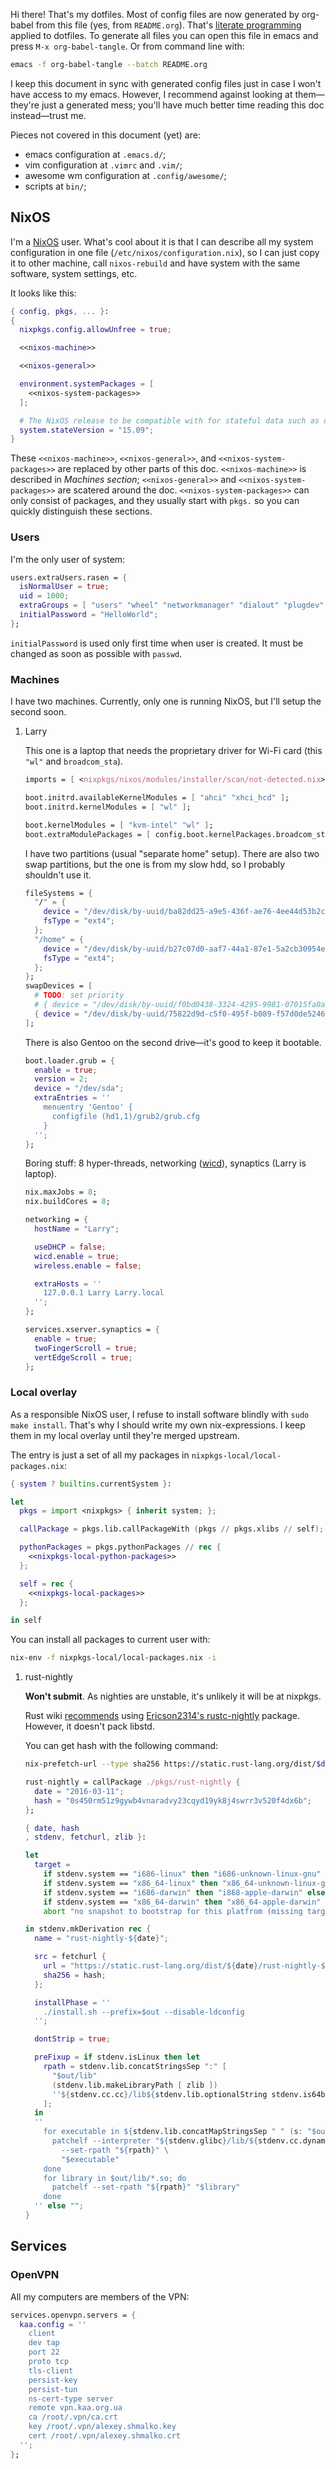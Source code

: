 Hi there! That's my dotfiles. Most of config files are now generated by org-babel from this file (yes, from =README.org=). That's [[https://en.wikipedia.org/wiki/Literate_programming][literate programming]] applied to dotfiles. To generate all files you can open this file in emacs and press =M-x org-babel-tangle=. Or from command line with:

#+begin_src sh
emacs -f org-babel-tangle --batch README.org
#+end_src

#+RESULTS:

I keep this document in sync with generated config files just in case I won't have access to my emacs. However, I recommend against looking at them---they're just a generated mess; you'll have much better time reading this doc instead---trust me.

Pieces not covered in this document (yet) are:
- emacs configuration at =.emacs.d/=;
- vim configuration at =.vimrc= and =.vim/=;
- awesome wm configuration at =.config/awesome/=;
- scripts at =bin/=;

** NixOS
    I'm a [[http://nixos.org/][NixOS]] user. What's cool about it is that I can describe all my system configuration in one file (=/etc/nixos/configuration.nix=), so I can just copy it to other machine, call =nixos-rebuild= and have system with the same software, system settings, etc.

    It looks like this:

#+begin_src nix :tangle nixos/configuration.nix :noweb no-export :padline no
{ config, pkgs, ... }:
{
  nixpkgs.config.allowUnfree = true;

  <<nixos-machine>>

  <<nixos-general>>

  environment.systemPackages = [
    <<nixos-system-packages>>
  ];

  # The NixOS release to be compatible with for stateful data such as databases.
  system.stateVersion = "15.09";
}
#+end_src

    These =<<nixos-machine>>=, =<<nixos-general>>=, and =<<nixos-system-packages>>= are replaced by other parts of this doc. =<<nixos-machine>>= is described in [[Machines section][Machines section]]; =<<nixos-general>>= and =<<nixos-system-packages>>= are scatered around the doc. =<<nixos-system-packages>>= can only consist of packages, and they usually start with =pkgs.= so you can quickly distinguish these sections.

*** Users
    I'm the only user of system:

#+name: nixos-general
#+begin_src nix
users.extraUsers.rasen = {
  isNormalUser = true;
  uid = 1000;
  extraGroups = [ "users" "wheel" "networkmanager" "dialout" "plugdev" ];
  initialPassword = "HelloWorld";
};
#+end_src

    =initialPassword= is used only first time when user is created. It must be changed as soon as possible with =passwd=.

*** Machines
#+name: Machines section
    I have two machines. Currently, only one is running NixOS, but I'll setup the second soon.

**** Larry
    This one is a laptop that needs the proprietary driver for Wi-Fi card (this ="wl"= and =broadcom_sta=).

#+name: nixos-machine
#+begin_src nix
imports = [ <nixpkgs/nixos/modules/installer/scan/not-detected.nix> ];

boot.initrd.availableKernelModules = [ "ahci" "xhci_hcd" ];
boot.initrd.kernelModules = [ "wl" ];

boot.kernelModules = [ "kvm-intel" "wl" ];
boot.extraModulePackages = [ config.boot.kernelPackages.broadcom_sta ];
#+end_src

    I have two partitions (usual "separate home" setup). There are also two swap partitions, but the one is from my slow hdd, so I probably shouldn't use it.
#+name: nixos-machine
#+begin_src nix
fileSystems = {
  "/" = {
    device = "/dev/disk/by-uuid/ba82dd25-a9e5-436f-ae76-4ee44d53b2c6";
    fsType = "ext4";
  };
  "/home" = {
    device = "/dev/disk/by-uuid/b27c07d0-aaf7-44a1-87e1-5a2cb30954ec";
    fsType = "ext4";
  };
};
swapDevices = [
  # TODO: set priority
  # { device = "/dev/disk/by-uuid/f0bd0438-3324-4295-9981-07015fa0af5e"; }
  { device = "/dev/disk/by-uuid/75822d9d-c5f0-495f-b089-f57d0de5246d"; }
];
#+end_src

    There is also Gentoo on the second drive---it's good to keep it bootable.
#+name: nixos-machine
#+begin_src nix
boot.loader.grub = {
  enable = true;
  version = 2;
  device = "/dev/sda";
  extraEntries = ''
    menuentry 'Gentoo' {
      configfile (hd1,1)/grub2/grub.cfg
    }
  '';
};
#+end_src

    Boring stuff: 8 hyper-threads, networking ([[https://launchpad.net/wicd][wicd]]), synaptics (Larry is laptop).

#+name: nixos-machine
#+begin_src nix
nix.maxJobs = 8;
nix.buildCores = 8;

networking = {
  hostName = "Larry";

  useDHCP = false;
  wicd.enable = true;
  wireless.enable = false;

  extraHosts = ''
    127.0.0.1 Larry Larry.local
  '';
};

services.xserver.synaptics = {
  enable = true;
  twoFingerScroll = true;
  vertEdgeScroll = true;
};
#+end_src

*** Local overlay
    As a responsible NixOS user, I refuse to install software blindly with =sudo make install=. That's why I should write my own nix-expressions. I keep them in my local overlay until they're merged upstream.

    The entry is just a set of all my packages in =nixpkgs-local/local-packages.nix=:
#+begin_src nix :tangle nixpkgs-local/local-packages.nix :noweb no-export :padline no
{ system ? builtins.currentSystem }:

let
  pkgs = import <nixpkgs> { inherit system; };

  callPackage = pkgs.lib.callPackageWith (pkgs // pkgs.xlibs // self);

  pythonPackages = pkgs.pythonPackages // rec {
    <<nixpkgs-local-python-packages>>
  };

  self = rec {
    <<nixpkgs-local-packages>>
  };

in self
#+end_src

You can install all packages to current user with:
#+begin_src sh
nix-env -f nixpkgs-local/local-packages.nix -i
#+end_src

#+RESULTS:

**** rust-nightly
    *Won't submit*. As nighties are unstable, it's unlikely it will be at nixpkgs.

    Rust wiki [[https://nixos.org/wiki/Rust#Nightlies][recommends]] using [[https://github.com/Ericson2314/nixos-configuration/blob/nixos/user/.nixpkgs/rust-nightly.nix][Ericson2314's rustc-nightly]] package. However, it doesn't pack libstd.

    You can get hash with the following command:
#+name rust-nightly-hash
#+header: :var date="2016-03-11"
#+begin_src sh
nix-prefetch-url --type sha256 https://static.rust-lang.org/dist/$date/rust-nightly-x86_64-unknown-linux-gnu.tar.gz
#+end_src

#+RESULTS:

#+name: nixpkgs-local-packages
#+begin_src nix
rust-nightly = callPackage ./pkgs/rust-nightly {
  date = "2016-03-11";
  hash = "0s450rm51z9gywb4vnaradvy23cqyd19yk8j4swrr3v520f4dx6b";
};
#+end_src

#+begin_src nix :tangle nixpkgs-local/pkgs/rust-nightly/default.nix :padline no
{ date, hash
, stdenv, fetchurl, zlib }:

let
  target =
    if stdenv.system == "i686-linux" then "i686-unknown-linux-gnu" else
    if stdenv.system == "x86_64-linux" then "x86_64-unknown-linux-gnu" else
    if stdenv.system == "i686-darwin" then "i868-apple-darwin" else
    if stdenv.system == "x86_64-darwin" then "x86_64-apple-darwin" else
    abort "no snapshot to bootstrap for this platfrom (missing target triple)";

in stdenv.mkDerivation rec {
  name = "rust-nightly-${date}";

  src = fetchurl {
    url = "https://static.rust-lang.org/dist/${date}/rust-nightly-${target}.tar.gz";
    sha256 = hash;
  };

  installPhase = ''
    ./install.sh --prefix=$out --disable-ldconfig
  '';

  dontStrip = true;

  preFixup = if stdenv.isLinux then let
    rpath = stdenv.lib.concatStringsSep ":" [
      "$out/lib"
      (stdenv.lib.makeLibraryPath [ zlib ])
      ''${stdenv.cc.cc}/lib${stdenv.lib.optionalString stdenv.is64bit "64"}''
    ];
  in
  ''
    for executable in ${stdenv.lib.concatMapStringsSep " " (s: "$out/bin/" + s) [ "cargo" "rustc" "rustdoc" ]}; do
      patchelf --interpreter "${stdenv.glibc}/lib/${stdenv.cc.dynamicLinker}" \
        --set-rpath "${rpath}" \
        "$executable"
    done
    for library in $out/lib/*.so; do
      patchelf --set-rpath "${rpath}" "$library"
    done
  '' else "";
}
#+end_src

** Services
*** OpenVPN
    All my computers are members of the VPN:
#+name: nixos-general
#+begin_src nix
services.openvpn.servers = {
  kaa.config = ''
    client
    dev tap
    port 22
    proto tcp
    tls-client
    persist-key
    persist-tun
    ns-cert-type server
    remote vpn.kaa.org.ua
    ca /root/.vpn/ca.crt
    key /root/.vpn/alexey.shmalko.key
    cert /root/.vpn/alexey.shmalko.crt
  '';
};
#+end_src

    Avahi is needed to allow resolution of =.local= names. For example, you can access this computer by =larry.local= if we meet at the same local network.
#+name: nixos-general
#+begin_src nix
services.avahi = {
  enable = true;
  nssmdns = true;
  publish = {
    enable = true;
    userServices = true;
    workstation = true;
  };
};
#+end_src

*** SSH
#+name: nixos-general
#+begin_src nix
services.openssh = {
  enable = true;
  passwordAuthentication = false;
};
#+end_src

*** Gitolite
    I host some git repos on my machines:
#+name: nixos-general
#+begin_src nix
services.gitolite = {
  enable = true;
  adminPubkey = "ssh-rsa AAAAB3NzaC1yc2EAAAADAQABAAABAQDJhMhxIwZJgIY6CNSNEH+BetF/WCUtDFY2KTIl8LcvXNHZTh4ZMc5shTOS/ROT4aH8Awbm0NjMdW33J5tFMN8T7q89YZS8hbBjLEh8J04Y+kndjnllDXU6NnIr/AenMPIZxJZtSvWYx+f3oO6thvkZYcyzxvA5Vi6V1cGx6ni0Kizq/WV/mE/P1nNbwuN3C4lCtiBC9duvoNhp65PctQNohnKQs0vpQcqVlfqBsjQ7hhj2Fjg+Ofmt5NkL+NhKQNqfkYN5QyIAulucjmFAieKR4qQBABopl2F6f8D9IjY8yH46OCrgss4WTf+wxW4EBw/QEfNoKWkgVoZtxXP5pqAz rasen@Larry";
};
#+end_src

** Environment
*** General
    I definitely use X server:
#+name: nixos-general
#+begin_src nix
services.xserver.enable = true;
#+end_src

    Use English as my only supported locale:
#+name: nixos-general
#+begin_src nix
i18n.supportedLocales = [ "en_US.UTF-8/UTF-8" ];
#+end_src

    Setup timezone:
#+name: nixos-general
#+begin_src nix
time.timeZone = "Europe/Kiev";
#+end_src

*** Login manager
    I use SLiM. It stands for Simple Login Manager. It's fast and has little dependencies. The projects is dead since 2014, but still works fine, so I keep using it.
#+name: nixos-general
#+begin_src nix
services.xserver.displayManager.slim.enable = true;
#+end_src

*** Window manager
    I use [[http://awesome.naquadah.org/][awesome wm]]:

#+name: nixos-general
#+begin_src nix
services.xserver.windowManager.awesome = {
  enable = true;
  luaModules = [ pkgs.luaPackages.luafilesystem ];
};
#+end_src

    Disabling xterm makes awesome wm a default choice in slim:
#+name: nixos-general
#+begin_src nix
services.xserver.desktopManager.xterm.enable = false;
#+end_src

    These packages are used by my awesome wm setup:
#+name: nixos-system-packages
#+begin_src nix
pkgs.wmname
pkgs.kbdd
pkgs.xclip
pkgs.scrot
#+end_src

*** Keyboard
**** Layouts
    I use English, Russian, and Ukrainian layouts:
#+name: nixos-general
#+begin_src nix
services.xserver.layout = "us,ru,ua";
#+end_src

    I toggle between them with either Caps Lock, or Menu key---I have two different keyboards, and one doesn't have Menu when Caps Lock is too far on the second. I never use Caps Lock--the feature, so it's nice to have Caps LED indicate alternate layouts.
#+name: nixos-general
#+begin_src nix
services.xserver.xkbOptions = "grp:caps_toggle,grp:menu_toggle,grp_led:caps";
#+end_src

**** Layout indicator

    I use [[http://sourceforge.net/projects/xxkb][xxkb]] as a keyboard indicator.
#+name: nixos-system-packages
#+begin_src nix
pkgs.xxkb
#+end_src

    Its settings are saved in =.xxkbrc= file. Xxkb just sits in the tray and displays layout image.

#+begin_src conf-xdefaults :tangle .xxkbrc :padline no
XXkb.image.path: /home/rasen/.config/xxkb

XXkb.mainwindow.enable: yes
XXkb.mainwindow.type: tray
XXkb.mainwindow.geometry: 17x14+0+0
XXkb.mainwindow.image.1: en.svg
XXkb.mainwindow.image.2: ru.svg
XXkb.mainwindow.image.3: ua.svg
XXkb.mainwindow.image.4:

XXkb.*.label.enable: no

XXkb.button.enable: no

XXkb.controls.add_when_start: yes
XXkb.controls.add_when_create: yes
XXkb.controls.add_when_change: no
XXkb.controls.focusout: no
XXkb.controls.button_delete: no
XXkb.controls.button_delete_and_forget: yes
XXkb.controls.mainwindow_delete: no

XXkb.mousebutton.1.reverse: no
XXkb.mousebutton.3.reverse: no

XXkb.bell.enable: no

XXkb.ignore.reverse: no
#+end_src
    /TODO make path relative/

    The following enables two-state mode---in that mode xxkb switches between one base (English) and one alternative layout (Russian or Ukrainian). Switching of alternate layouts is implemented in awesome wm config.

#+begin_src conf-xdefaults :tangle .xxkbrc
XXkb.controls.two_state: yes
XXkb.group.base: 1
XXkb.group.alt: 2
#+end_src

*** Redshift
    Redshift adjusts the color temperature of the screen according to the position of the sun. That should improve my sleep.
#+name: nixos-general
#+begin_src nix
services.redshift = {
  enable = true;
  latitude = "50.4500";
  longitude = "30.5233";
};
#+end_src

** Look and Feel
*** Qt theme
    This makes apps look like in KDE:
#+name: nixos-system-packages
#+begin_src nix
pkgs.kde4.oxygen_icons
pkgs.kde4.kwin_styles
#+end_src

*** Gtk theme
    I like consistency, so oxygen-gtk is a nice choice:
#+name: nixos-system-packages
#+begin_src nix
pkgs.oxygen-gtk2
pkgs.oxygen-gtk3
#+end_src

    Set it as a default theme:
#+name: nixos-general
#+begin_src nix
environment.shellInit = ''
  export GTK_PATH=$GTK_PATH:${pkgs.oxygen_gtk}/lib/gtk-2.0
  export GTK2_RC_FILES=$GTK2_RC_FILES:${pkgs.oxygen_gtk}/share/themes/oxygen-gtk/gtk-2.0/gtkrc
'';
#+end_src

**** TODO Find a way to make deadbeef use oxygen theme
The theme has some issues with deadbeef, so I install adwaita icons to make deadbeef usable.
#+name: nixos-system-packages
#+begin_src nix
pkgs.gnome3.adwaita-icon-theme
#+end_src

*** Fonts
#+name: nixos-general
#+begin_src nix
fonts = {
  enableCoreFonts = true;
  enableFontDir = true;
  enableGhostscriptFonts = false;

  fonts = with pkgs; [
    powerline-fonts
    inconsolata
    corefonts
    terminus_font
    dejavu_fonts
    source-code-pro
    ubuntu_font_family
    unifont
  ];
};
#+end_src

** Applications
    Here go applications every normal user needs.
*** KDE apps
    I don't use full KDE but some apps are definitely nice.
#+name: nixos-system-packages
#+begin_src nix
pkgs.kde4.okular
pkgs.kde4.gwenview
pkgs.kde4.kde_baseapps # <-- dolphin
pkgs.kde4.kde_runtime
pkgs.kde4.kfilemetadata
pkgs.kde4.filelight
pkgs.shared_mime_info
#+end_src

    Okular can't show anything without this:
#+name: nixos-general
#+begin_src nix
environment.pathsToLink = [ "/share" ];
#+end_src

*** Firefox
    Though my default browser is google-chrome, it has issues with Java plugin, so I use firefox for that:
#+name: nixos-system-packages
#+begin_src nix
pkgs.firefoxWrapper
#+end_src

    The following enables jre support as well as uses newer version:
#+name: nixos-general
#+begin_src nix
nixpkgs.config.firefox.jre = true;
nixpkgs.config.packageOverrides = pkgs: rec {
  jrePlugin = pkgs.oraclejre8;
};
#+end_src

*** Other applications
    Don't require additional setup.

#+name: nixos-system-packages
#+begin_src nix
pkgs.google-chrome
pkgs.skype
pkgs.libreoffice
pkgs.qbittorrent
pkgs.calibre
pkgs.mnemosyne
pkgs.deadbeef
pkgs.wine
pkgs.vlc
pkgs.mplayer
pkgs.smplayer
pkgs.gparted
pkgs.unetbootin
pkgs.kvm
#+end_src

** Development
*** Editors
    I'm a seasoned Vim user, but I'm switching to emacs now.
#+name: nixos-system-packages
#+begin_src nix
(pkgs.vim_configurable.override { python3 = true; })
pkgs.emacs
#+end_src

    The following packages are needed for emacs plugins:
#+name: nixos-system-packages
#+begin_src nix
pkgs.ycmd
pkgs.racerRust
pkgs.ditaa
pkgs.oraclejre8
pkgs.texLive
# pkgs.texLiveExtra
#+end_src

    Leiningen is needed for clojure, but I don't really use it now.
#+name: nixos-system-packages
#+begin_src nix
# pkgs.leiningen
#+end_src

*** rxvt-unicode

   I use urxvt as my terminal emulator:
#+name: nixos-system-packages
#+begin_src nix
pkgs.rxvt_unicode-with-plugins
pkgs.urxvt_perl
#+end_src

   Urxvt gets its setting from =.Xresources= file. If you ever want to reload it on-the-fly, type the following (or press =C-c C-c= if you're in emacs):
#+begin_src sh
xrdb ~/.Xresources
#+end_src

#+RESULTS:

**** General setup

    See [[http://pod.tst.eu/http://cvs.schmorp.de/rxvt-unicode/doc/rxvt.1.pod][rxvt-unicode documentation]] for the full reference.

#+begin_src conf-xdefaults :tangle .Xresources :padline no
urxvt.loginShell:         true
urxvt.saveLines:         65535
urxvt.urgentOnBell:       true

urxvt.scrollBar:         false
urxvt.scrollTtyOutput:   false
urxvt.scrollTtyKeypress:  true
urxvt.secondaryScroll:    true
#+end_src

    The next piece disables annoying message when pressing Ctrl+Shift:
#+begin_src conf-xdefaults :tangle .Xresources
urxvt.iso14755: False
#+end_src

    Copy-paste with Ctrl+Shift+C, Ctrl+Shift+V:
#+begin_src conf-xdefaults :tangle .Xresources
urxvt.perl-ext-common:    default,clipboard
urxvt.keysym.S-C-C:       perl:clipboard:copy
urxvt.keysym.S-C-V:       perl:clipboard:paste
urxvt.keysym.C-M-V:       perl:clipboard:paste_escaped
urxvt.clipboard.copycmd:  xclip -i -selection clipboard
urxvt.clipboard.pastecmd: xclip -o -selection clipboard
#+end_src

**** Font

    I use Terminus font [[https://github.com/powerline/fonts][patched for use with Powerline]].

#+begin_src conf-xdefaults :tangle .Xresources
URxvt.font: xft:Terminess Powerline:normal:size=12
#+end_src

    # Xft.dpi: 96
    # Xft.antialias: 1
    # Xft.hinting: 1
    # Xft.hintstyle: hintfull
    # Xft.rgba: rgb

**** Color theme

    I like Molokai color theme.

#+begin_src conf-xdefaults :tangle .Xresources
URxvt*background: #101010
URxvt*foreground: #d0d0d0
URxvt*color0:     #101010
URxvt*color1:     #960050
URxvt*color2:     #66aa11
URxvt*color3:     #c47f2c
URxvt*color4:     #30309b
URxvt*color5:     #7e40a5
URxvt*color6:     #3579a8
URxvt*color7:     #9999aa
URxvt*color8:     #303030
URxvt*color9:     #ff0090
URxvt*color10:    #80ff00
URxvt*color11:    #ffba68
URxvt*color12:    #5f5fee
URxvt*color13:    #bb88dd
URxvt*color14:    #4eb4fa
URxvt*color15:    #d0d0d0
#+end_src

*** Zsh
    Zsh is my default shell:
#+name: nixos-general
#+begin_src nix
programs.zsh.enable = true;

users.defaultUserShell = "/run/current-system/sw/bin/zsh";
#+end_src

**** Prompt
    My prompt looks like this (though, the font is different; colors are also wrong at GitHub):

#+html: <pre style="color:#d0d0d0; background-color:#101010"><span style="color:#80ff00; font-weight:bold">rasen@Larry</span> <span style="color:#5f5fee; font-weight:bold">directory</span>(<span style="color:#bb88dd; font-weight:bold">master</span>|<span style="color:#30309b">+8</span>…) <span style="color:#5f5fee; font-weight:bold">%</span> command <span style="float:right">[0] 1:25</span></pre>

#+begin_src shell-script :tangle .zshrc :padline no
source $HOME/.zsh/git-prompt/zshrc.sh

PROMPT='%B%F{green}%n@%m%k %B%F{blue}%1~%b$(git_super_status) %B%F{blue}%# %b%f%k'
RPROMPT="[%?] %T"
#+end_src

    The =~/.zsh/git-prompt/= is a submodule, so don't forget to initialize it!
#+begin_src sh
git submodule update --init --recursive
#+end_src

**** Aliases
    Nothing special, but ~g=git~ is a real timesaver.
#+begin_src shell-script :tangle .zshrc
alias ls='ls --color=auto'
alias grep='grep --color=auto'

alias g="git"
#+end_src

**** PATH
    Install stuff in =~/.local/=; =~/bin/= is for my helper scripts (linked to =bin= directory in dotfiles repo).

#+begin_src shell-script :tangle .zshrc
export PATH="${HOME}/bin:${PATH}"
export PATH="${HOME}/.local/bin:${PATH}"

export LD_LIBRARY_PATH="${HOME}/.local/lib:${LD_LIBRARY_PATH}"
#+end_src

**** Other
    This part was written long time ago; I'm not sure I understand and use all of it:
#+begin_src shell-script :tangle .zshrc
autoload -U compinit promptinit
autoload -U colors
compinit
promptinit
colors

# Lines configured by zsh-newuser-install
HISTFILE=~/.histfile
HISTSIZE=1000
SAVEHIST=1000
setopt appendhistory autocd
unsetopt beep
bindkey -e
# End of lines configured by zsh-newuser-install
# The following lines were added by compinstall
zstyle :compinstall filename '/home/rasen/.zshrc'

zstyle ':completion:*:descriptions' format '%U%B%d%b%u'
zstyle ':completion:*:warnings' format '%BSorry, no matches for: %d%b'

setopt correct
setopt hist_ignore_space
setopt hist_ignore_all_dups
setopt extendedglob

setopt listpacked

zstyle ':completion:*' use-cache on
zstyle ':completion:*' cache-path ~/.zsh/cache

zstyle ':completion:*' completer _complete _match _approximate
zstyle ':completion:*:match:*' original only
zstyle ':completion:*:approximate:*' max-errors 1 numeric

zstyle ':completion:*:functions' ignored-patters '_*'

xdvi() { command xdvi ${*:-*.dvi(om[1])} }
zstyle ':completion:*:*:xdvi:*' menu yes select
zstyle ':completion:*:*:xdvi:*' file-sort time

zstyle ':completion:*' squeeze-slashes true

# End of lines added by compinstall
# create a zkbd compatible hash;
# to add other keys to this hash, see: man 5 terminfo
typeset -A key

key[Home]=${terminfo[khome]}

key[End]=${terminfo[kend]}
key[Insert]=${terminfo[kich1]}
key[Delete]=${terminfo[kdch1]}
key[Up]=${terminfo[kcuu1]}
key[Down]=${terminfo[kcud1]}
key[Left]=${terminfo[kcub1]}
key[Right]=${terminfo[kcuf1]}
key[PageUp]=${terminfo[kpp]}
key[PageDown]=${terminfo[knp]}

# setup key accordingly
[[ -n "${key[Home]}"    ]]  && bindkey  "${key[Home]}"    beginning-of-line
[[ -n "${key[End]}"     ]]  && bindkey  "${key[End]}"     end-of-line
[[ -n "${key[Insert]}"  ]]  && bindkey  "${key[Insert]}"  overwrite-mode
[[ -n "${key[Delete]}"  ]]  && bindkey  "${key[Delete]}"  delete-char
[[ -n "${key[Up]}"      ]]  && bindkey  "${key[Up]}"      up-line-or-history
[[ -n "${key[Down]}"    ]]  && bindkey  "${key[Down]}"    down-line-or-history
[[ -n "${key[Left]}"    ]]  && bindkey  "${key[Left]}"    backward-char
[[ -n "${key[Right]}"   ]]  && bindkey  "${key[Right]}"   forward-char

# Finally, make sure the terminal is in application mode, when zle is
# active. Only then are the values from $terminfo valid.
if (( ${+terminfo[smkx]} )) && (( ${+terminfo[rmkx]} )); then
    function zle-line-init () {
        printf '%s' "${terminfo[smkx]}"
    }
    function zle-line-finish () {
        printf '%s' "${terminfo[rmkx]}"
    }
    zle -N zle-line-init
    zle -N zle-line-finish
fi
#+end_src
    /TODO review this/

*** git
#+name: nixos-system-packages
#+begin_src nix
pkgs.gitFull
pkgs.gitg
#+end_src

    Basic info: my name, email, ui, editor, [[https://git-scm.com/blog/2010/03/08/rerere.html][rerere]].

#+begin_src gitconfig :tangle .gitconfig :padline no
[user]
    name = Alexey Shmalko
    email = rasen.dubi@gmail.com

[sendemail]
    smtpencryption = ssl
    smtpserver = smtp.gmail.com
    smtpuser = rasen.dubi@gmail.com
    smtpserverport = 465

[color]
    ui = true

[core]
    editor = vim

[push]
    default = simple

[pull]
    ff = only

[rerere]
    enabled = true
#+end_src

    Configure signing with [[https://www.gnupg.org/][gpg]].
#+begin_src gitconfig :tangle .gitconfig
[user]
    signingkey = EB3066C3

[gpg]
    program = gpg2

[commit]
    gpgSign = true

[push]
    gpgSign = if-asked
#+end_src

    I have *LOTS* of aliases:

#+begin_src gitconfig :tangle .gitconfig
[alias]
    cl  = clone
    p   = push
    pl  = pull
    f   = fetch
    fa  = fetch --all
    a   = add
    ap  = add -p
    d   = diff
    dl  = diff HEAD~ HEAD
    ds  = diff --staged
    l   = log --show-signature
    l1  = log -1
    lp  = log -p
    c   = commit
    ca  = commit --amend
    co  = checkout
    cb  = checkout -b
    cm  = checkout origin/master
    de  = checkout --detach
    br  = branch
    s   = status
    re  = reset --hard
    dp  = push origin HEAD:refs/drafts/master
    pp  = push origin HEAD:refs/publish/master
    r   = rebase
    rc  = rebase --continue
    ri  = rebase -i
    m   = merge
    t   = tag
    su  = submodule update --init --recursive
    bi  = bisect
    bg  = bisect good
    bb  = bisect bad
    bis = bisect start
    bir = bisect reset
#+end_src

    The next is needed for proper resolving of GHC submodules:

#+begin_src gitconfig :tangle .gitconfig
[url "git://github.com/ghc/packages-"]
    insteadOf = git://github.com/ghc/packages/
#+end_src

*** tmux
#+name: nixos-system-packages
#+begin_src nix
pkgs.tmux
#+end_src

    I like =C-a= as a prefix.
#+begin_src conf-space :tangle .tmux.conf :padline no
set -g prefix C-a
unbind-key C-b
bind-key C-a send-prefix
#+end_src

    /TODO describe other settings/
#+begin_src conf-space :tangle .tmux.conf
# To make vim work properly
set -g default-terminal "screen-256color"

set -g status-keys vi
setw -g mode-keys vi

set -g history-limit 10000

# Start numbering from 1
set -g base-index 1

# Allows for faster key repetition
set -s escape-time 0

bind h select-pane -L
bind j select-pane -D
bind k select-pane -U
bind l select-pane -R

bind-key s split-window
bind-key v split-window -h

bind r source-file ~/.tmux.conf \; display-message "Config reloaded..."

set-window-option -g automatic-rename
#+end_src

*** Haskell
    Needed to work with Haskell:
#+name: nixos-system-packages
#+begin_src nix
pkgs.ghc
pkgs.haskellPackages.ghc-mod
pkgs.stack
pkgs.cabal-install
pkgs.cabal2nix
#+end_src

*** Embedded
    The following packages provide compiler, ARM cross-compiler, debugger, and terminal.
#+name: nixos-system-packages
#+begin_src nix
pkgs.gnumake
pkgs.cmake
pkgs.binutils
pkgs.gcc
pkgs.gcc-arm-embedded
(pkgs.gdb.override { multitarget = true; })
pkgs.minicom
pkgs.openocd
pkgs.expect
pkgs.telnet
#+end_src

    To allow user use openocd without sudo, we should add him to =plugdev= group and install openocd udev rules:
#+name: nixos-general
#+begin_src nix
users.extraGroups.plugdev = { };
services.udev.packages = [ pkgs.openocd ];
#+end_src

*** Other terminal goodies
#+name: nixos-system-packages
#+begin_src nix
pkgs.wget
pkgs.htop
pkgs.psmisc
pkgs.mosh
pkgs.zip
pkgs.unzip
pkgs.unrar
pkgs.p7zip
pkgs.irssi
pkgs.man-pages
pkgs.bind
pkgs.file
pkgs.which
pkgs.whois
pkgs.gnupg
pkgs.utillinuxCurses

pkgs.patchelf

pkgs.nix-repl
pkgs.nox
pkgs.python
pkgs.python3
#+end_src

** Games
*** Steam
    We need the following package:
#+name: nixos-system-packages
#+begin_src nix
pkgs.steam
#+end_src

    It's also required to enable 32-bit support for opengl and pulseaudio:
#+name: nixos-general
#+begin_src nix
hardware.opengl.driSupport32Bit = true;
hardware.pulseaudio.support32Bit = true;
#+end_src

*** Nethack
    I play nethack rarely, but still nice to have my setting in sync.
#+name: nixos-system-packages
#+begin_src nix
pkgs.nethack
#+end_src

   The following sets my default name, selects a dog, and disables auto-pickup; the last line makes interface a bit friendlier.

#+begin_src fundamental :tangle .nethackrc :padline no
OPTIONS=name:rasen
OPTIONS=pettype:dog, dogname:Fido
OPTIONS=!autopickup
OPTIONS=lit_corridor, DECgraphics, showscore, showexp, time, color, hilite_pet
#+end_src

** Meta
*** Setup

    There is a =setup.sh= script in this directory. It just links all files to =$HOME=:
#+begin_src sh :shebang "#!/bin/sh" :tangle setup.sh :padline no
FILES=".vimrc .vim .nvimrc .nvim .gitconfig .zshrc .zsh .tmux.conf .xxkbrc .Xresources .config/awesome .config/nvim .config/xxkb .nethackrc .emacs.d .ssh"

DEST=$1

if [ -z "$DEST" ]; then
    DEST="$HOME"
fi

BASE=$(dirname $(readlink -f $0))

ask_install() {
    FILENAME=$1

    LINK="$DEST/$FILENAME"
    TARGET="$BASE/$FILENAME"

    if [ -e $LINK ]; then
        echo "$LINK exists. Skipping..."
    else
        read -r -p "Link $LINK to $TARGET? [y/N] " response
        case $response in
            [yY][eE][sS]|[yY])
                ln -v -s "$TARGET" "$LINK"
                ;;
        esac
    fi
}

for FILE in $FILES; do
    ask_install $FILE
done
#+end_src

    Decrypt keys.
#+begin_src sh :tangle setup.sh
if [ ! -f "$BASE/.ssh/id_rsa" ]; then
    read -r -p "$BASE/.ssh/id_rsa doesn't exist. Decrypt file? [y/N] " response
    case "$response" in
        [yY][eE][sS]|[yY])
            install -m 600 /dev/null "$BASE/.ssh/id_rsa"
            gpg2 --output "$BASE/.ssh/id_rsa" --yes --decrypt "$BASE/.ssh/id_rsa.gpg"
            ;;
    esac
else
    echo "$BASE/.ssh/id_rsa exists. Skipping..."
fi
#+end_src

    Then copies =nixos/*= files to =/etc/nixos/=.
#+begin_src sh :tangle setup.sh
read -r -p "Copy NixOS config? [y/N] " response
case "$response" in
    [yY][eE][sS]|[yY])
        sudo mkdir -v -p /etc/nixos
        sudo cp -v "$BASE/nixos"/* "/etc/nixos/"
        ;;
esac
#+end_src

# Local Variables:
# org-src-preserve-indentation: t
# End:
